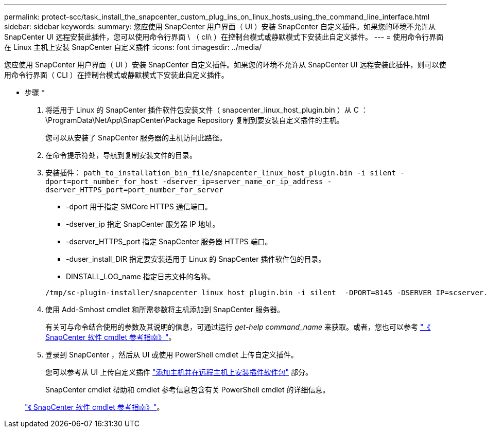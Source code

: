 ---
permalink: protect-scc/task_install_the_snapcenter_custom_plug_ins_on_linux_hosts_using_the_command_line_interface.html 
sidebar: sidebar 
keywords:  
summary: 您应使用 SnapCenter 用户界面（ UI ）安装 SnapCenter 自定义插件。如果您的环境不允许从 SnapCenter UI 远程安装此插件，您可以使用命令行界面 \ （ cli\ ）在控制台模式或静默模式下安装此自定义插件。 
---
= 使用命令行界面在 Linux 主机上安装 SnapCenter 自定义插件
:icons: font
:imagesdir: ../media/


[role="lead"]
您应使用 SnapCenter 用户界面（ UI ）安装 SnapCenter 自定义插件。如果您的环境不允许从 SnapCenter UI 远程安装此插件，则可以使用命令行界面（ CLI ）在控制台模式或静默模式下安装此自定义插件。

* 步骤 *

. 将适用于 Linux 的 SnapCenter 插件软件包安装文件（ snapcenter_linux_host_plugin.bin ）从 C ： \ProgramData\NetApp\SnapCenter\Package Repository 复制到要安装自定义插件的主机。
+
您可以从安装了 SnapCenter 服务器的主机访问此路径。

. 在命令提示符处，导航到复制安装文件的目录。
. 安装插件： `path_to_installation_bin_file/snapcenter_linux_host_plugin.bin -i silent -dport=port_number_for_host -dserver_ip=server_name_or_ip_address -dserver_HTTPS_port=port_number_for_server`
+
** -dport 用于指定 SMCore HTTPS 通信端口。
** -dserver_ip 指定 SnapCenter 服务器 IP 地址。
** -dserver_HTTPS_port 指定 SnapCenter 服务器 HTTPS 端口。
** -duser_install_DIR 指定要安装适用于 Linux 的 SnapCenter 插件软件包的目录。
** DINSTALL_LOG_name 指定日志文件的名称。


+
[listing]
----
/tmp/sc-plugin-installer/snapcenter_linux_host_plugin.bin -i silent  -DPORT=8145 -DSERVER_IP=scserver.domain.com -DSERVER_HTTPS_PORT=8146 -DUSER_INSTALL_DIR=/opt -DINSTALL_LOG_NAME=SnapCenter_Linux_Host_Plugin_Install_2.log -DCHOSEN_FEATURE_LIST=CUSTOM
----
. 使用 Add-Smhost cmdlet 和所需参数将主机添加到 SnapCenter 服务器。
+
有关可与命令结合使用的参数及其说明的信息，可通过运行 _get-help command_name_ 来获取。或者，您也可以参考 https://library.netapp.com/ecm/ecm_download_file/ECMLP2877143["《 SnapCenter 软件 cmdlet 参考指南》"^]。

. 登录到 SnapCenter ，然后从 UI 或使用 PowerShell cmdlet 上传自定义插件。
+
您可以参考从 UI 上传自定义插件 link:task_add_hosts_and_install_plug_in_packages_on_remote_hosts_scc.html["添加主机并在远程主机上安装插件软件包"] 部分。

+
SnapCenter cmdlet 帮助和 cmdlet 参考信息包含有关 PowerShell cmdlet 的详细信息。

+
https://library.netapp.com/ecm/ecm_download_file/ECMLP2877143["《 SnapCenter 软件 cmdlet 参考指南》"^]。


